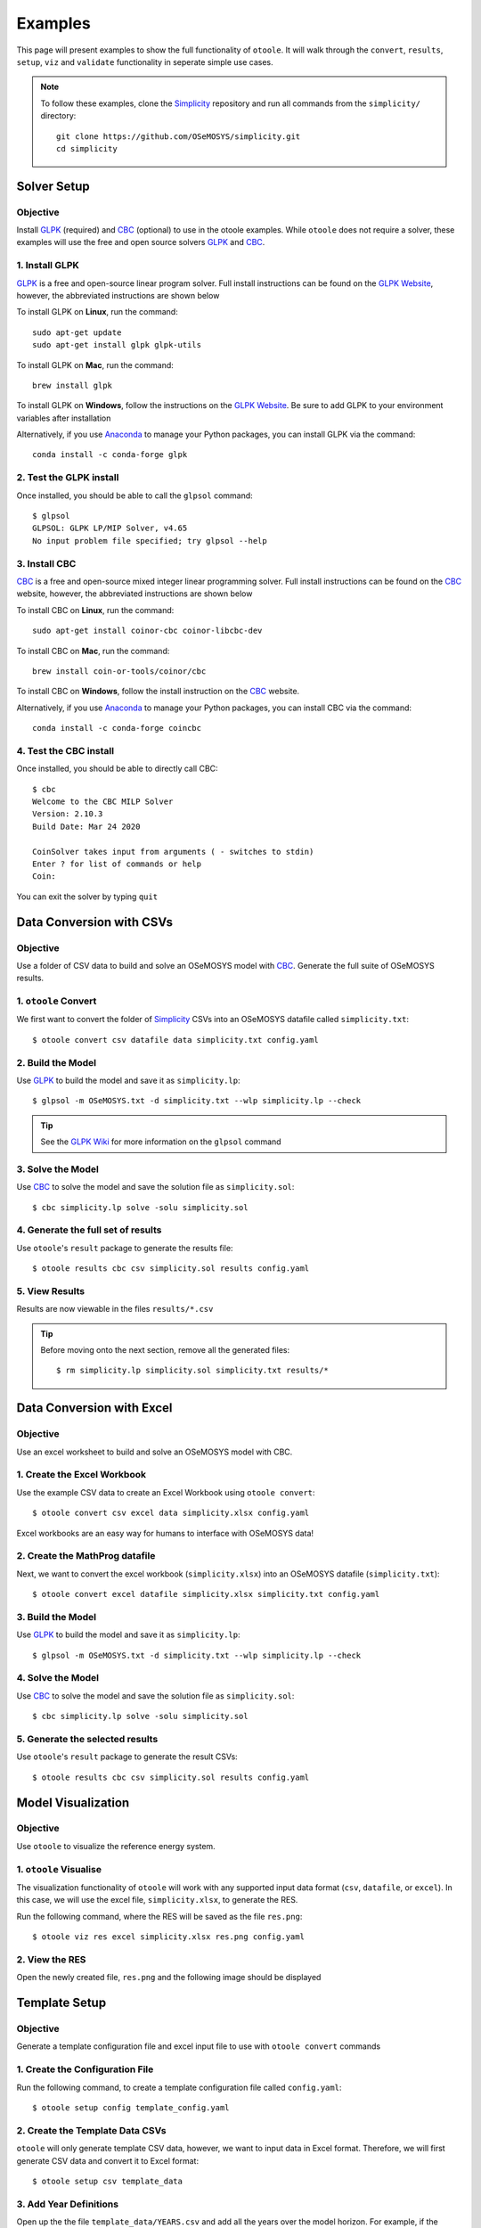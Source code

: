 .. _examples:

--------
Examples
--------

This page will present examples to show the full functionality of ``otoole``. It will
walk through the ``convert``, ``results``, ``setup``, ``viz`` and ``validate``
functionality in seperate simple use cases.

.. NOTE::
    To follow these examples, clone the Simplicity_ repository and run all commands
    from the ``simplicity/`` directory::

        git clone https://github.com/OSeMOSYS/simplicity.git
        cd simplicity

Solver Setup
------------

Objective
~~~~~~~~~

Install GLPK_ (required) and CBC_ (optional) to use in the otoole examples.
While ``otoole`` does not require a solver, these examples will use the free
and open source solvers GLPK_ and CBC_.

1. Install GLPK
~~~~~~~~~~~~~~~~

GLPK_ is a free and open-source linear program solver. Full
install instructions can be found on the `GLPK Website`_, however, the
abbreviated instructions are shown below

To install GLPK on **Linux**, run the command::

    sudo apt-get update
    sudo apt-get install glpk glpk-utils

To install GLPK on **Mac**, run the command::

    brew install glpk

To install GLPK on **Windows**, follow the instructions on the
`GLPK Website`_. Be sure to add GLPK to
your environment variables after installation

Alternatively, if you use Anaconda_ to manage
your Python packages, you can install GLPK via the command::

    conda install -c conda-forge glpk

2. Test the GLPK install
~~~~~~~~~~~~~~~~~~~~~~~~
Once installed, you should be able to call the ``glpsol`` command::

    $ glpsol
    GLPSOL: GLPK LP/MIP Solver, v4.65
    No input problem file specified; try glpsol --help

3. Install CBC
~~~~~~~~~~~~~~

CBC_ is a free and open-source mixed integer linear programming solver. Full
install instructions can be found on the CBC_ website, however, the abbreviated
instructions are shown below

To install CBC on **Linux**, run the command::

    sudo apt-get install coinor-cbc coinor-libcbc-dev

To install CBC on **Mac**, run the command::

    brew install coin-or-tools/coinor/cbc

To install CBC on **Windows**, follow the install instruction on the CBC_
website.

Alternatively, if you use Anaconda_ to manage
your Python packages, you can install CBC via the command::

    conda install -c conda-forge coincbc

4. Test the CBC install
~~~~~~~~~~~~~~~~~~~~~~~
Once installed, you should be able to directly call CBC::

    $ cbc
    Welcome to the CBC MILP Solver
    Version: 2.10.3
    Build Date: Mar 24 2020

    CoinSolver takes input from arguments ( - switches to stdin)
    Enter ? for list of commands or help
    Coin:

You can exit the solver by typing ``quit``

Data Conversion with CSVs
-------------------------

Objective
~~~~~~~~~

Use a folder of CSV data to build and solve an OSeMOSYS model with CBC_. Generate
the full suite of OSeMOSYS results.

1. ``otoole`` Convert
~~~~~~~~~~~~~~~~~~~~~
We first want to convert the folder of Simplicity_ CSVs into
an OSeMOSYS datafile called ``simplicity.txt``::

    $ otoole convert csv datafile data simplicity.txt config.yaml

2. Build the Model
~~~~~~~~~~~~~~~~~~~
Use GLPK_ to build the model and save it as ``simplicity.lp``::

    $ glpsol -m OSeMOSYS.txt -d simplicity.txt --wlp simplicity.lp --check

.. TIP::
    See the `GLPK Wiki`_ for more information on the ``glpsol`` command

3. Solve the Model
~~~~~~~~~~~~~~~~~~
Use CBC_ to solve the model and save the solution file as ``simplicity.sol``::

    $ cbc simplicity.lp solve -solu simplicity.sol

4. Generate the full set of results
~~~~~~~~~~~~~~~~~~~~~~~~~~~~~~~~~~~
Use ``otoole``'s ``result`` package to generate the results file::

    $ otoole results cbc csv simplicity.sol results config.yaml

5. View Results
~~~~~~~~~~~~~~~
Results are now viewable in the files ``results/*.csv``

.. TIP::
    Before moving onto the next section, remove all the generated files::

        $ rm simplicity.lp simplicity.sol simplicity.txt results/*

Data Conversion with Excel
--------------------------

Objective
~~~~~~~~~

Use an excel worksheet to build and solve an OSeMOSYS model with CBC.

1. Create the Excel Workbook
~~~~~~~~~~~~~~~~~~~~~~~~~~~~
Use the example CSV data to create an Excel Workbook using ``otoole convert``::

    $ otoole convert csv excel data simplicity.xlsx config.yaml

Excel workbooks are an easy way for humans to interface with OSeMOSYS data!

2. Create the MathProg datafile
~~~~~~~~~~~~~~~~~~~~~~~~~~~~~~~
Next, we want to convert the excel workbook (``simplicity.xlsx``) into
an OSeMOSYS datafile (``simplicity.txt``)::

    $ otoole convert excel datafile simplicity.xlsx simplicity.txt config.yaml

3. Build the Model
~~~~~~~~~~~~~~~~~~
Use GLPK_ to build the model and save it as ``simplicity.lp``::

    $ glpsol -m OSeMOSYS.txt -d simplicity.txt --wlp simplicity.lp --check

4. Solve the Model
~~~~~~~~~~~~~~~~~~
Use CBC_ to solve the model and save the solution file as ``simplicity.sol``::

    $ cbc simplicity.lp solve -solu simplicity.sol

5. Generate the selected results
~~~~~~~~~~~~~~~~~~~~~~~~~~~~~~~~
Use ``otoole``'s ``result`` package to generate the result CSVs::

    $ otoole results cbc csv simplicity.sol results config.yaml

Model Visualization
-------------------

Objective
~~~~~~~~~

Use ``otoole`` to visualize the reference energy system.

1. ``otoole`` Visualise
~~~~~~~~~~~~~~~~~~~~~~~
The visualization functionality of ``otoole`` will work with any supported
input data format (``csv``, ``datafile``, or ``excel``). In this case, we will
use the excel file, ``simplicity.xlsx``, to generate the RES.

Run the following command, where the RES will be saved as the file ``res.png``::

    $ otoole viz res excel simplicity.xlsx res.png config.yaml

2. View the RES
~~~~~~~~~~~~~~~
Open the newly created file, ``res.png`` and the following image should be
displayed

.. image:: _static/simplicity_res.png

Template Setup
--------------

Objective
~~~~~~~~~

Generate a template configuration file and excel input file to use with
``otoole convert`` commands

1. Create the Configuration File
~~~~~~~~~~~~~~~~~~~~~~~~~~~~~~~~
Run the following command, to create a template configuration file
called ``config.yaml``::

    $ otoole setup config template_config.yaml

2. Create the Template Data CSVs
~~~~~~~~~~~~~~~~~~~~~~~~~~~~~~~~
``otoole`` will only generate template CSV data, however, we want to input
data in Excel format. Therefore, we will first generate CSV data and convert
it to Excel format::

    $ otoole setup csv template_data

3. Add Year Definitions
~~~~~~~~~~~~~~~~~~~~~~~
Open up the the file ``template_data/YEARS.csv`` and add all the years over the model
horizon. For example, if the model horizon is from 2020 to 2050, the
``template_data/YEARS.csv`` file should be formatted as follows:

+---------+
| VALUE   |
+=========+
| 2020    |
+---------+
| 2021    |
+---------+
| 2022    |
+---------+
| ...     |
+---------+
| 2050    |
+---------+

.. NOTE::
   While this step in not technically required, by filling out the years in
   CSV format, ``otoole`` will pivot all the Excel sheets on the years
   during the conversion process. This will save significant formatting time!

4. Convert the CSV Template Data
~~~~~~~~~~~~~~~~~~~~~~~~~~~~~~~~
To convert the template CSV data into Excel formatted data, run the following
``convert`` command::

    $ otoole convert csv excel template_data template.xlsx template_config.yaml

5. Add Model Data
~~~~~~~~~~~~~~~~~
There should now be a file called ``template.xlsx`` that the user can open and
add data to.


Model Validation
----------------

.. NOTE::
    In this example, we will use a very simple model instead of the
    Simplicity_ demonstration model. This way the user does not need to be
    familiar with the naming conventions of the model.

Objective
~~~~~~~~~

Use ``otoole`` to validate an input data file. The model
we are going to validate is shown below, where the fuel and technology
codes are shown in bold face.

.. image:: _static/validataion_model.png

1. Download the example datafile
~~~~~~~~~~~~~~~~~~~~~~~~~~~~~~~~
The MathProg datafile describing this model can be found on the
:ref:`examples-validation` page. Download the file and save it as ``data.txt``

2. Create the Validation File
~~~~~~~~~~~~~~~~~~~~~~~~~~~~~
Create a configuration validation ``yaml`` file::

    $ touch validate.yaml

3. Create ``FUEL`` Codes
~~~~~~~~~~~~~~~~~~~~~~~~
Create the fuel codes and descriptions in the validation configuration file::

    codes:
      fuels:
        'WND': Wind
        'COA': Coal
        'ELC': Electricity
      indetifiers:
        '00': Primary Resource
        '01': Intermediate
        '02': End Use

4. Create ``TECHNOLOGY`` Codes
~~~~~~~~~~~~~~~~~~~~~~~~~~~~~~
Add the technology codes to the validation configuration file. Note that the
powerplant types are the same codes as the fuels, so there is no need to
redefine these codes::

    codes:
      techs:
        'MIN': Mining
        'PWR': Generator
        'TRN': Transmission

5. Create ``FUEL`` Schema
~~~~~~~~~~~~~~~~~~~~~~~~~
Use the defined codes to create a schema for the fuel codes::

    schema:
      FUEL:
      - name: fuel_name
        items:
        - name: type
          valid: fuels
          position: (1, 3)
        - name: indentifier
          valid: indetifiers
          position: (4, 5)

6. Create ``TECHNOLOGY`` Schema
~~~~~~~~~~~~~~~~~~~~~~~~~~~~~~~
Use the defined codes to create a schema for the technology codes::

    schema:
      TECHNOLOGY:
      - name: technology_name
        items:
        - name: tech
          valid: techs
          position: (1, 3)
        - name: fuel
          valid: fuels
          position: (4, 6)

7. Save changes
~~~~~~~~~~~~~~~

The final validation configuration file for this example will look like::

    codes:
      fuels:
        'WND': Wind
        'COA': Coal
        'ELC': Electricity
      indetifiers:
        '00': Primary Resource
        '01': Intermediate
        '02': End Use
      techs:
        'MIN': Mining
        'PWR': Generator
        'TRN': Transmission

    schema:
      FUEL:
      - name: fuel_name
        items:
        - name: type
          valid: fuels
          position: (1, 3)
        - name: indentifier
          valid: indetifiers
          position: (4, 5)
      TECHNOLOGY:
      - name: technology_name
        items:
        - name: tech
          valid: techs
          position: (1, 3)
        - name: fuel
          valid: fuels
          position: (4, 6)

8. ``otoole validate``
~~~~~~~~~~~~~~~~~~~~~~
Use otoole to validate the input data (can be any of a ``datafile``, ``csv``, or ``excel``)
against the validation configuration file::

    $ otoole validate datafile data.txt config.yaml --validate_config validate.yaml

    ***Beginning validation***

    Validating FUEL with fuel_name

    ^(WND|COA|ELC)(00|01|02)
    4 valid names:
    WND00, COA00, ELC01, ELC02

    Validating TECHNOLOGY with technology_name

    ^(MIN|PWR|TRN)(WND|COA|ELC)
    5 valid names:
    MINWND, MINCOA, PWRWND, PWRCOA, TRNELC


    ***Checking graph structure***

.. WARNING::
    Do not confuse the user configuration file (``config.yaml``) and the
    validation configuration file (``validate.yaml``). Both configuration files
    are required for validation functionality.

9. Use ``otoole validate`` to identify an issue
~~~~~~~~~~~~~~~~~~~~~~~~~~~~~~~~~~~~~~~~~~~~~~~
In the datafile create a new technology that does not follow the specified schema.
For example, add the value ``ELC03`` to the ``FUEL`` set::

    set FUEL :=
        WND00
        COA00
        ELC01
        ELC02
        ELC03

Running ``otoole validate`` again will flag this improperly named value. Moreover it
will also flag it as an isolated fuel. This means the fuel is unconnected from the model::

    $ otoole validate datafile data.txt config.yaml --validate_config validate.yaml

    ***Beginning validation***

    Validating FUEL with fuel_name

    ^(WND|COA|ELC)(00|01|02)
    1 invalid names:
    ELC03

    4 valid names:
    WND00, COA00, ELC01, ELC02

    Validating TECHNOLOGY with technology_name

    ^(MIN|PWR|TRN)(WND|COA|ELC)
    5 valid names:
    MINWND, MINCOA, PWRWND, PWRCOA, TRNELC


    ***Checking graph structure***

    1 'fuel' nodes are isolated:
        ELC03


.. _Simplicity: https://github.com/OSeMOSYS/simplicity
.. _GLPK: https://www.gnu.org/software/glpk/
.. _GLPK Wiki: https://en.wikibooks.org/wiki/GLPK/Using_GLPSOL
.. _GLPK Website: https://winglpk.sourceforge.net/
.. _CBC: https://github.com/coin-or/Cbc
.. _CPLEX: https://www.ibm.com/products/ilog-cplex-optimization-studio/cplex-optimizer
.. _Anaconda: https://www.anaconda.com/
